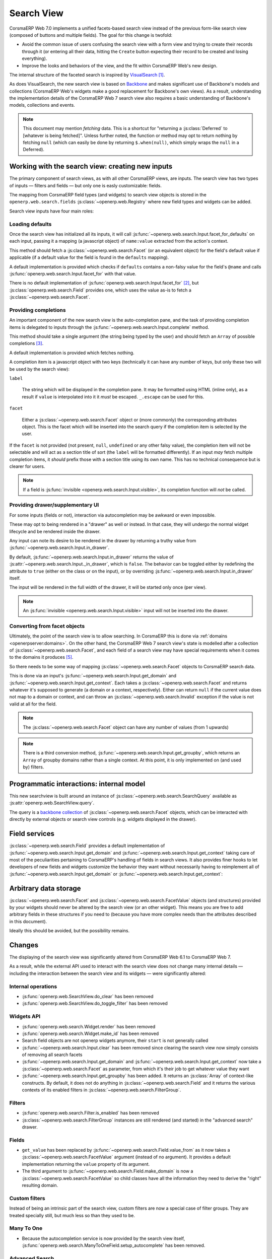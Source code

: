 Search View
===========

CorsmaERP Web 7.0 implements a unified facets-based search view instead
of the previous form-like search view (composed of buttons and
multiple fields). The goal for this change is twofold:

* Avoid the common issue of users confusing the search view with a
  form view and trying to create their records through it (or entering
  all their data, hitting the ``Create`` button expecting their record
  to be created and losing everything).

* Improve the looks and behaviors of the view, and the fit within
  CorsmaERP Web's new design.

The internal structure of the faceted search is inspired by
`VisualSearch <http://documentcloud.github.com/visualsearch/>`_
[#previous]_.

As does VisualSearch, the new search view is based on `Backbone`_ and
makes significant use of Backbone's models and collections (CorsmaERP
Web's widgets make a good replacement for Backbone's own views). As a
result, understanding the implementation details of the CorsmaERP Web 7
search view also requires a basic understanding of Backbone's models,
collections and events.

.. note::

    This document may mention *fetching* data. This is a shortcut for
    "returning a :js:class:`Deferred` to [whatever is being
    fetched]". Unless further noted, the function or method may opt to
    return nothing by fetching ``null`` (which can easily be done by
    returning ``$.when(null)``, which simply wraps the ``null`` in a
    Deferred).

Working with the search view: creating new inputs
-------------------------------------------------

The primary component of search views, as with all other CorsmaERP
views, are inputs. The search view has two types of inputs — filters
and fields — but only one is easly customizable: fields.

The mapping from CorsmaERP field types (and widgets) to search view
objects is stored in the ``openerp.web.search.fields``
:js:class:`~openerp.web.Registry` where new field types and widgets
can be added.

Search view inputs have four main roles:

Loading defaults
++++++++++++++++

Once the search view has initialized all its inputs, it will call
:js:func:`~openerp.web.search.Input.facet_for_defaults` on each input,
passing it a mapping (a javascript object) of ``name:value`` extracted
from the action's context.

This method should fetch a :js:class:`~openerp.web.search.Facet` (or
an equivalent object) for the field's default value if applicable (if
a default value for the field is found in the ``defaults`` mapping).

A default implementation is provided which checks if ``defaults``
contains a non-falsy value for the field's ``@name`` and calls
:js:func:`openerp.web.search.Input.facet_for` with that value.

There is no default implementation of
:js:func:`openerp.web.search.Input.facet_for` [#no_impl]_, but
:js:class:`openerp.web.search.Field` provides one, which uses the
value as-is to fetch a :js:class:`~openerp.web.search.Facet`.

Providing completions
+++++++++++++++++++++

An important component of the new search view is the auto-completion
pane, and the task of providing completion items is delegated to
inputs through the :js:func:`~openerp.web.search.Input.complete`
method.

This method should take a single argument (the string being typed by
the user) and should fetch an ``Array`` of possible completions
[#completion]_.

A default implementation is provided which fetches nothing.

A completion item is a javascript object with two keys (technically it
can have any number of keys, but only these two will be used by the
search view):

``label``

    The string which will be displayed in the completion pane. It may
    be formatted using HTML (inline only), as a result if ``value`` is
    interpolated into it it *must* be escaped. ``_.escape`` can be
    used for this.

``facet``

    Either a :js:class:`~openerp.web.search.Facet` object or (more
    commonly) the corresponding attributes object. This is the facet
    which will be inserted into the search query if the completion
    item is selected by the user.

If the ``facet`` is not provided (not present, ``null``, ``undefined``
or any other falsy value), the completion item will not be selectable
and will act as a section title of sort (the ``label`` will be
formatted differently). If an input *may* fetch multiple completion
items, it *should* prefix those with a section title using its own
name. This has no technical consequence but is clearer for users.

.. note::

    If a field is :js:func:`invisible
    <openerp.web.search.Input.visible>`, its completion function will
    *not* be called.

Providing drawer/supplementary UI
+++++++++++++++++++++++++++++++++

For some inputs (fields or not), interaction via autocompletion may be
awkward or even impossible.

These may opt to being rendered in a "drawer" as well or instead. In
that case, they will undergo the normal widget lifecycle and be
rendered inside the drawer.

.. Found no good type-based way to handle this, since there is no MI
   (so no type-tagging) and it's possible for both Field and non-Field
   input to be put into the drawer, for whatever reason (e.g. some
   sort of auto-detector completion item for date widgets, but a
   second more usual calendar widget in the drawer for more
   obvious/precise interactions)

Any input can note its desire to be rendered in the drawer by
returning a truthy value from
:js:func:`~openerp.web.search.Input.in_drawer`.

By default, :js:func:`~openerp.web.search.Input.in_drawer` returns the
value of :js:attr:`~openerp.web.search.Input._in_drawer`, which is
``false``. The behavior can be toggled either by redefining the
attribute to ``true`` (either on the class or on the input), or by
overriding :js:func:`~openerp.web.search.Input.in_drawer` itself.

The input will be rendered in the full width of the drawer, it will be
started only once (per view).

.. todo:: drawer API (if a widget wants to close the drawer in some
          way), part of the low-level SearchView API/interactions?


.. todo:: handle filters and filter groups via a "driver" input which
          dynamically collects, lays out and renders filters? =>
          exercises drawer thingies

.. note::

    An :js:func:`invisible <openerp.web.search.Input.visible>` input
    will not be inserted into the drawer.

Converting from facet objects
+++++++++++++++++++++++++++++

Ultimately, the point of the search view is to allow searching. In
CorsmaERP this is done via :ref:`domains <openerpserver:domains>`. On
the other hand, the CorsmaERP Web 7 search view's state is modelled
after a collection of :js:class:`~openerp.web.search.Facet`, and each
field of a search view may have special requirements when it comes to
the domains it produces [#special]_.

So there needs to be some way of mapping
:js:class:`~openerp.web.search.Facet` objects to CorsmaERP search data.

This is done via an input's
:js:func:`~openerp.web.search.Input.get_domain` and
:js:func:`~openerp.web.search.Input.get_context`. Each takes a
:js:class:`~openerp.web.search.Facet` and returns whatever it's
supposed to generate (a domain or a context, respectively). Either can
return ``null`` if the current value does not map to a domain or
context, and can throw an :js:class:`~openerp.web.search.Invalid`
exception if the value is not valid at all for the field.

.. note::

    The :js:class:`~openerp.web.search.Facet` object can have any
    number of values (from 1 upwards)

.. note::

    There is a third conversion method,
    :js:func:`~openerp.web.search.Input.get_groupby`, which returns an
    ``Array`` of groupby domains rather than a single context. At this
    point, it is only implemented on (and used by) filters.

Programmatic interactions: internal model
-----------------------------------------

This new searchview is built around an instance of
:js:class:`~openerp.web.search.SearchQuery` available as
:js:attr:`openerp.web.SearchView.query`.

The query is a `backbone collection`_ of
:js:class:`~openerp.web.search.Facet` objects, which can be interacted
with directly by external objects or search view controls
(e.g. widgets displayed in the drawer).

.. js:class:: openerp.web.search.SearchQuery

    The current search query of the search view, provides convenience
    behaviors for manipulating :js:class:`~openerp.web.search.Facet`
    on top of the usual `backbone collection`_ methods.

    The query ensures all of its facets contain at least one
    :js:class:`~openerp.web.search.FacetValue` instance. Otherwise,
    the facet is automatically removed from the query.

    .. js:function:: openerp.web.search.SearchQuery.add(values, options)

        Overridden from the base ``add`` method so that adding a facet
        which is *already* in the collection will merge the value of
        the new facet into the old one rather than add a second facet
        with different values.

        :param values: facet, facet attributes or array thereof
        :returns: the collection itself

    .. js:function:: openerp.web.search.SearchQuery.toggle(value, options)

        Convenience method for toggling facet values in a query:
        removes the values (through the facet itself) if they are
        present, adds them if they are not. If the facet itself is not
        in the collection, adds it automatically.

        A toggling is atomic: only one change event will be triggered
        on the facet regardless of the number of values added to or
        removed from the facet (if the facet already exists), and the
        facet is only removed from the query if it has no value *at
        the end* of the toggling.

        :param value: facet or facet attributes
        :returns: the collection

.. js:class:: openerp.web.search.Facet

    A `backbone model`_ representing a single facet of the current
    search. May map to a search field, or to a more complex or
    fuzzier input (e.g. a custom filter or an advanced search).

    .. js:attribute:: category

        The displayed name of the facet, as a ``String``. This is a
        backbone model attribute.

    .. js:attribute:: field

        The :js:class:`~openerp.web.search.Input` instance which
        originally created the facet [#facet-field]_, used to delegate
        some operations (such as serializing the facet's values to
        domains and contexts). This is a backbone model attribute.

    .. js:attribute:: values

        :js:class:`~openerp.web.search.FacetValues` as a javascript
        attribute, stores all the values for the facet and helps
        propagate their events to the facet. Is also available as a
        backbone attribute (via ``#get`` and ``#set``) in which cases
        it serializes to and deserializes from javascript arrays (via
        ``Collection#toJSON`` and ``Collection#reset``).

    .. js:attribute:: [icon]

        optional, a single ASCII letter (a-z or A-Z) mapping to the
        bundled mnmliconsRegular icon font.

        When a facet with an ``icon`` attribute is rendered, the icon
        is displayed (in the icon font) in the first section of the
        facet instead of the ``category``.

        By default, only filters make use of this facility.

.. js:class:: openerp.web.search.FacetValues

    `Backbone collection`_ of
    :js:class:`~openerp.web.search.FacetValue` instances.

.. js:class:: openerp.web.search.FacetValue

    `Backbone model`_ representing a single value within a facet,
    represents a pair of (displayed name, logical value).

    .. js:attribute:: label

        Backbone model attribute storing the "displayable"
        representation of the value, visually output to the
        user. Must be a string.

    .. js:attribute:: value

        Backbone model attribute storing the logical/internal value
        (of itself), will be used by
        :js:class:`~openerp.web.search.Input` to serialize to domains
        and contexts.

        Can be of any type.

Field services
--------------

:js:class:`~openerp.web.search.Field` provides a default
implementation of :js:func:`~openerp.web.search.Input.get_domain` and
:js:func:`~openerp.web.search.Input.get_context` taking care of most
of the peculiarities pertaining to CorsmaERP's handling of fields in
search views. It also provides finer hooks to let developers of new
fields and widgets customize the behavior they want without
necessarily having to reimplement all of
:js:func:`~openerp.web.search.Input.get_domain` or
:js:func:`~openerp.web.search.Input.get_context`:

.. js:function:: openerp.web.search.Field.get_context(facet)

    If the field has no ``@context``, simply returns
    ``null``. Otherwise, calls
    :js:func:`~openerp.web.search.Field.value_from` once for each
    :js:class:`~openerp.web.search.FacetValue` of the current
    :js:class:`~openerp.web.search.Facet` (in order to extract the
    basic javascript object from the
    :js:class:`~openerp.web.search.FacetValue` then evaluates
    ``@context`` with each of these values set as ``self``, and
    returns the union of all these contexts.

    :param facet:
    :type facet: openerp.web.search.Facet
    :returns: a context (literal or compound)

.. js:function:: openerp.web.search.Field.get_domain(facet)

    If the field has no ``@filter_domain``, calls
    :js:func:`~openerp.web.search.Field.make_domain` once with each
    :js:class:`~openerp.web.search.FacetValue` of the current
    :js:class:`~openerp.web.search.Facet` as well as the field's
    ``@name`` and either its ``@operator`` or
    :js:attr:`~openerp.web.search.Field.default_operator`.

    If the field has an ``@filter_value``, calls
    :js:func:`~openerp.web.search.Field.value_from` once per
    :js:class:`~openerp.web.search.FacetValue` and evaluates
    ``@filter_value`` with each of these values set as ``self``.

    In either case, "ors" all of the resulting domains (using ``|``)
    if there is more than one
    :js:class:`~openerp.web.search.FacetValue` and returns the union
    of the result.

    :param facet:
    :type facet: openerp.web.search.Facet
    :returns: a domain (literal or compound)

.. js:function:: openerp.web.search.Field.make_domain(name, operator, facetValue)

    Builds a literal domain from the provided data. Calls
    :js:func:`~openerp.web.search.Field.value_from` on the
    :js:class:`~openerp.web.search.FacetValue` and evaluates and sets
    it as the domain's third value, uses the other two parameters as
    the first two values.

    Can be overridden to build more complex default domains.

    :param String name: the field's name
    :param String operator: the operator to use in the field's domain
    :param facetValue:
    :type facetValue: openerp.web.search.FacetValue
    :returns: Array<(String, String, Object)>

.. js:function:: openerp.web.search.Field.value_from(facetValue)

    Extracts a "bare" javascript value from the provided
    :js:class:`~openerp.web.search.FacetValue`, and returns it.

    The default implementation will simply return the ``value``
    backbone property of the argument.

    :param facetValue:
    :type facetValue: openerp.web.search.FacetValue
    :returns: Object

.. js:attribute:: openerp.web.search.Field.default_operator

    Operator used to build a domain when a field has no ``@operator``
    or ``@filter_domain``. ``"="`` for
    :js:class:`~openerp.web.search.Field`

Arbitrary data storage
----------------------

:js:class:`~openerp.web.search.Facet` and
:js:class:`~openerp.web.search.FacetValue` objects (and structures)
provided by your widgets should never be altered by the search view
(or an other widget). This means you are free to add arbitrary fields
in these structures if you need to (because you have more complex
needs than the attributes described in this document).

Ideally this should be avoided, but the possibility remains.

Changes
-------

.. todo:: merge in changelog instead?

The displaying of the search view was significantly altered from
CorsmaERP Web 6.1 to CorsmaERP Web 7.

As a result, while the external API used to interact with the search
view does not change many internal details — including the interaction
between the search view and its widgets — were significantly altered:

Internal operations
+++++++++++++++++++

* :js:func:`openerp.web.SearchView.do_clear` has been removed
* :js:func:`openerp.web.SearchView.do_toggle_filter` has been removed

Widgets API
+++++++++++

* :js:func:`openerp.web.search.Widget.render` has been removed

* :js:func:`openerp.web.search.Widget.make_id` has been removed

* Search field objects are not openerp widgets anymore, their
  ``start`` is not generally called

* :js:func:`~openerp.web.search.Input.clear` has been removed since
  clearing the search view now simply consists of removing all search
  facets

* :js:func:`~openerp.web.search.Input.get_domain` and
  :js:func:`~openerp.web.search.Input.get_context` now take a
  :js:class:`~openerp.web.search.Facet` as parameter, from which it's
  their job to get whatever value they want

* :js:func:`~openerp.web.search.Input.get_groupby` has been added. It returns
  an :js:class:`Array` of context-like constructs. By default, it does not do
  anything in :js:class:`~openerp.web.search.Field` and it returns the various
  contexts of its enabled filters in
  :js:class:`~openerp.web.search.FilterGroup`.

Filters
+++++++

* :js:func:`openerp.web.search.Filter.is_enabled` has been removed

* :js:class:`~openerp.web.search.FilterGroup` instances are still
  rendered (and started) in the "advanced search" drawer.

Fields
++++++

* ``get_value`` has been replaced by
  :js:func:`~openerp.web.search.Field.value_from` as it now takes a
  :js:class:`~openerp.web.search.FacetValue` argument (instead of no
  argument). It provides a default implementation returning the
  ``value`` property of its argument.

* The third argument to
  :js:func:`~openerp.web.search.Field.make_domain` is now a
  :js:class:`~openerp.web.search.FacetValue` so child classes have all
  the information they need to derive the "right" resulting domain.

Custom filters
++++++++++++++

Instead of being an intrinsic part of the search view, custom filters
are now a special case of filter groups. They are treated specially
still, but much less so than they used to be.

Many To One
+++++++++++

* Because the autocompletion service is now provided by the search
  view itself,
  :js:func:`openerp.web.search.ManyToOneField.setup_autocomplete` has
  been removed.

Advanced Search
+++++++++++++++

* The advanced search is now a more standard
  :js:class:`~openerp.web.search.Input` configured to be rendered in
  the drawer.

* :js:class:`~openerp.web.search.ExtendedSearchProposition.Field` are
  now standard widgets, with the "right" behaviors (they don't rebind
  their ``$element`` in ``start()``)

* The ad-hoc optional setting of the openerp field descriptor on a
  :js:class:`~openerp.web.search.ExtendedSearchProposition.Field` has
  been removed, the field descriptor is now passed as second argument
  to the
  :js:class:`~openerp.web.search.ExtendedSearchProposition.Field`'s
  constructor, and bound to its
  :js:attr:`~openerp.web.search.ExtendedSearchProposition.Field.field`.

* Instead of its former domain triplet ``(field, operator, value)``,
  :js:func:`~openerp.web.search.ExtendedSearchProposition.get_proposition`
  now returns an object with two fields ``label`` and ``value``,
  respectively a human-readable version of the proposition and the
  corresponding domain triplet for the proposition.

.. [#previous]

    the original view was implemented on top of a monkey-patched
    VisualSearch, but as our needs diverged from VisualSearch's goal
    this made less and less sense ultimately leading to a clean-room
    reimplementation

.. [#no_impl]

    In case you are extending the search view with a brand new type of
    input

.. [#completion]

    Ideally this array should not hold more than about 10 items, but
    the search view does not put any constraint on this at the
    moment. Note that this may change.

.. [#facet-field]

    ``field`` does not actually need to be an instance of
    :js:class:`~openerp.web.search.Input`, nor does it need to be what
    created the facet, it just needs to provide the three
    facet-serialization methods
    :js:func:`~openerp.web.search.Input.get_domain`,
    :js:func:`~openerp.web.search.Input.get_context` and
    :js:func:`~openerp.web.search.Input.get_gropuby`, existing
    :js:class:`~openerp.web.search.Input` subtypes merely provide
    convenient base implementation for those methods.

    Complex search view inputs (especially those living in the drawer)
    may prefer using object literals with the right slots returning
    closed-over values or some other scheme un-bound to an actual
    :js:class:`~openerp.web.search.Input`, as
    :js:class:`~openerp.web.search.CustomFilters` and
    :js:class:`~openerp.web.search.Advanced` do.

.. [#special]

    search view fields may also bundle context data to add to the
    search context

.. _Backbone:
    http://documentcloud.github.com/backbone/

.. _Backbone.Collection:
.. _Backbone collection:
    http://documentcloud.github.com/backbone/#Collection

.. _Backbone model:
    http://documentcloud.github.com/backbone/#Model

.. _commit 3fca87101d:
    https://github.com/documentcloud/visualsearch/commit/3fca87101d
